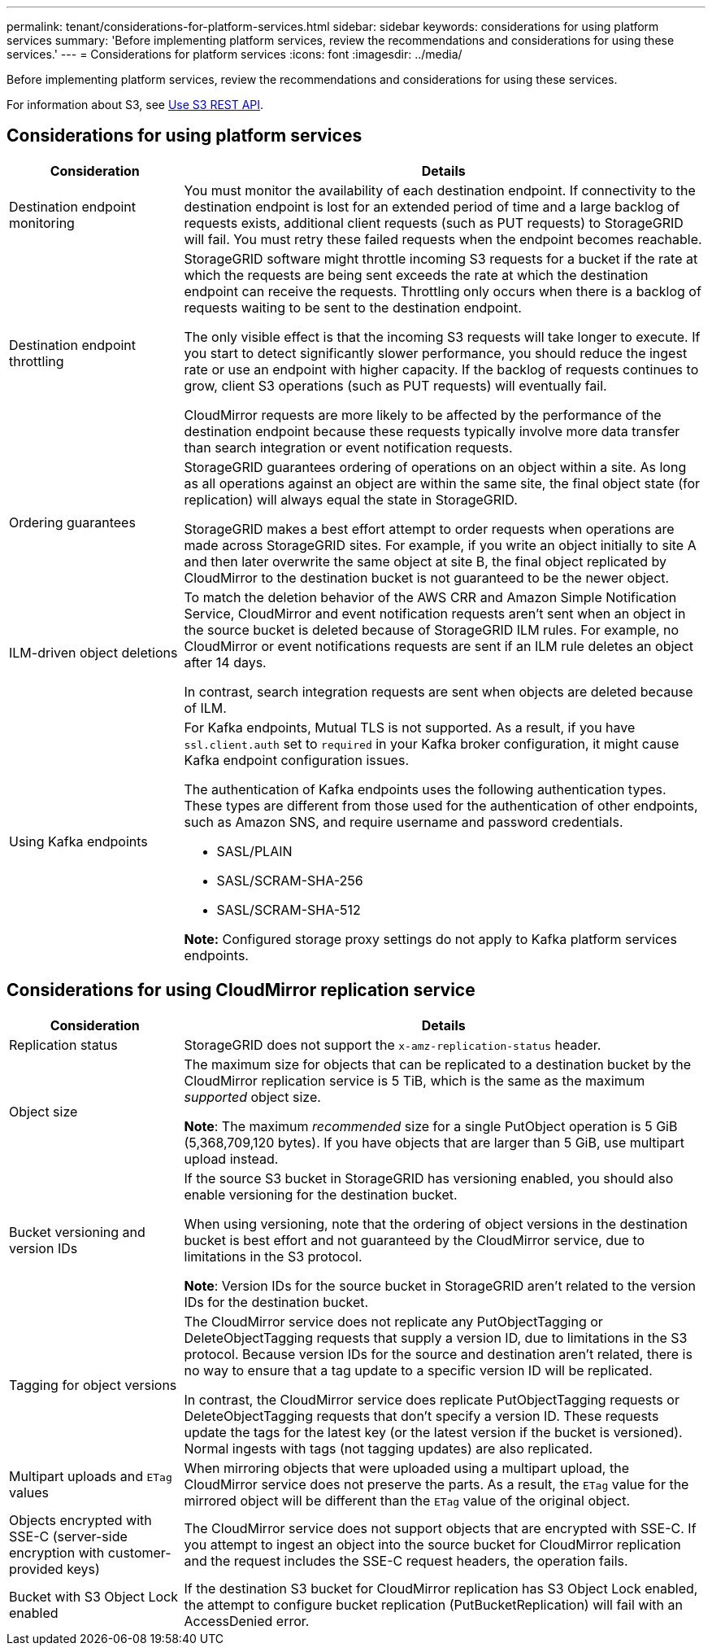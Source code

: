 ---
permalink: tenant/considerations-for-platform-services.html
sidebar: sidebar
keywords: considerations for using platform services
summary: 'Before implementing platform services, review the recommendations and considerations for using these services.'
---
= Considerations for platform services
:icons: font
:imagesdir: ../media/

[.lead]
Before implementing platform services, review the recommendations and considerations for using these services.

For information about S3, see link:../s3/index.html[Use S3 REST API].

== Considerations for using platform services

[cols="1a,3a" options="header"]
|===
| Consideration| Details

| Destination endpoint monitoring
| You must monitor the availability of each destination endpoint. If connectivity to the destination endpoint is lost for an extended period of time and a large backlog of requests exists, additional client requests (such as PUT requests) to StorageGRID will fail. You must retry these failed requests when the endpoint becomes reachable.

| Destination endpoint throttling
a| StorageGRID software might throttle incoming S3 requests for a bucket if the rate at which the requests are being sent exceeds the rate at which the destination endpoint can receive the requests. Throttling only occurs when there is a backlog of requests waiting to be sent to the destination endpoint.

The only visible effect is that the incoming S3 requests will take longer to execute. If you start to detect significantly slower performance, you should reduce the ingest rate or use an endpoint with higher capacity. If the backlog of requests continues to grow, client S3 operations (such as PUT requests) will eventually fail.

CloudMirror requests are more likely to be affected by the performance of the destination endpoint because these requests typically involve more data transfer than search integration or event notification requests.

| Ordering guarantees
a| StorageGRID guarantees ordering of operations on an object within a site. As long as all operations against an object are within the same site, the final object state (for replication) will always equal the state in StorageGRID.

StorageGRID makes a best effort attempt to order requests when operations are made across StorageGRID sites. For example, if you write an object initially to site A and then later overwrite the same object at site B, the final object replicated by CloudMirror to the destination bucket is not guaranteed to be the newer object.

| ILM-driven object deletions
a| To match the deletion behavior of the AWS CRR and Amazon Simple Notification Service, CloudMirror and event notification requests aren't sent when an object in the source bucket is deleted because of StorageGRID ILM rules. For example, no CloudMirror or event notifications requests are sent if an ILM rule deletes an object after 14 days.

In contrast, search integration requests are sent when objects are deleted because of ILM.

| Using Kafka endpoints
a| For Kafka endpoints, Mutual TLS is not supported. As a result, if you have `ssl.client.auth` set to `required` in your Kafka broker configuration, it might cause Kafka endpoint configuration issues.

The authentication of Kafka endpoints uses the following authentication types. These types are different from those used for the authentication of other endpoints, such as Amazon SNS, and require username and password credentials.

* SASL/PLAIN
* SASL/SCRAM-SHA-256
* SASL/SCRAM-SHA-512

*Note:* Configured storage proxy settings do not apply to Kafka platform services endpoints.
|===

== Considerations for using CloudMirror replication service

[cols="1a,3a" options="header"]
|===
| Consideration| Details

| Replication status
| StorageGRID does not support the `x-amz-replication-status` header.

| Object size
a| The maximum size for objects that can be replicated to a destination bucket by the CloudMirror replication service is 5 TiB, which is the same as the maximum _supported_ object size.

*Note*: The maximum _recommended_ size for a single PutObject operation is 5 GiB (5,368,709,120 bytes). If you have objects that are larger than 5 GiB, use multipart upload instead. 

| Bucket versioning and version IDs
a| If the source S3 bucket in StorageGRID has versioning enabled, you should also enable versioning for the destination bucket.

When using versioning, note that the ordering of object versions in the destination bucket is best effort and not guaranteed by the CloudMirror service, due to limitations in the S3 protocol.

*Note*: Version IDs for the source bucket in StorageGRID aren't related to the version IDs for the destination bucket.

| Tagging for object versions
a| The CloudMirror service does not replicate any PutObjectTagging or DeleteObjectTagging requests that supply a version ID, due to limitations in the S3 protocol. Because version IDs for the source and destination aren't related, there is no way to ensure that a tag update to a specific version ID will be replicated.

In contrast, the CloudMirror service does replicate PutObjectTagging requests or DeleteObjectTagging requests that don't specify a version ID. These requests update the tags for the latest key (or the latest version if the bucket is versioned). Normal ingests with tags (not tagging updates) are also replicated.

| Multipart uploads and `ETag` values
| When mirroring objects that were uploaded using a multipart upload, the CloudMirror service does not preserve the parts. As a result, the `ETag` value for the mirrored object will be different than the `ETag` value of the original object.

| Objects encrypted with SSE-C (server-side encryption with customer-provided keys)
| The CloudMirror service does not support objects that are encrypted with SSE-C. If you attempt to ingest an object into the source bucket for CloudMirror replication and the request includes the SSE-C request headers, the operation fails.

| Bucket with S3 Object Lock enabled
| If the destination S3 bucket for CloudMirror replication has S3 Object Lock enabled, the attempt to configure bucket replication (PutBucketReplication) will fail with an AccessDenied error.

|===

// 2023 SEP 25, SGWS-27676